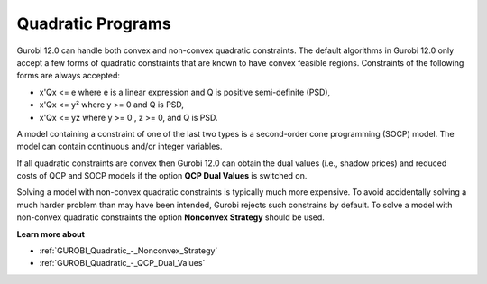 .. _GUROBI_Quadratic_Programs:


Quadratic Programs
==================

Gurobi 12.0 can handle both convex and non-convex quadratic constraints. The default algorithms in Gurobi 12.0 only accept a few forms of quadratic constraints that are known to have convex feasible regions. Constraints of the following forms are always accepted:



*	x'Qx <= e where e is a linear expression and Q is positive semi-definite (PSD),



*	x'Qx <= y² where y >= 0 and Q is PSD,



*	x'Qx <= yz where y >= 0 , z >= 0, and Q is PSD.




A model containing a constraint of one of the last two types is a second-order cone programming (SOCP) model. The model can contain continuous and/or integer variables.





If all quadratic constraints are convex then Gurobi 12.0 can obtain the dual values (i.e., shadow prices) and reduced costs of QCP and SOCP models if the option **QCP Dual Values**  is switched on.





Solving a model with non-convex quadratic constraints is typically much more expensive. To avoid accidentally solving a much harder problem than may have been intended, Gurobi rejects such constrains by default. To solve a model with non-convex quadratic constraints the option **Nonconvex Strategy**  should be used.





**Learn more about** 

*	:ref:`GUROBI_Quadratic_-_Nonconvex_Strategy` 
*	:ref:`GUROBI_Quadratic_-_QCP_Dual_Values` 



